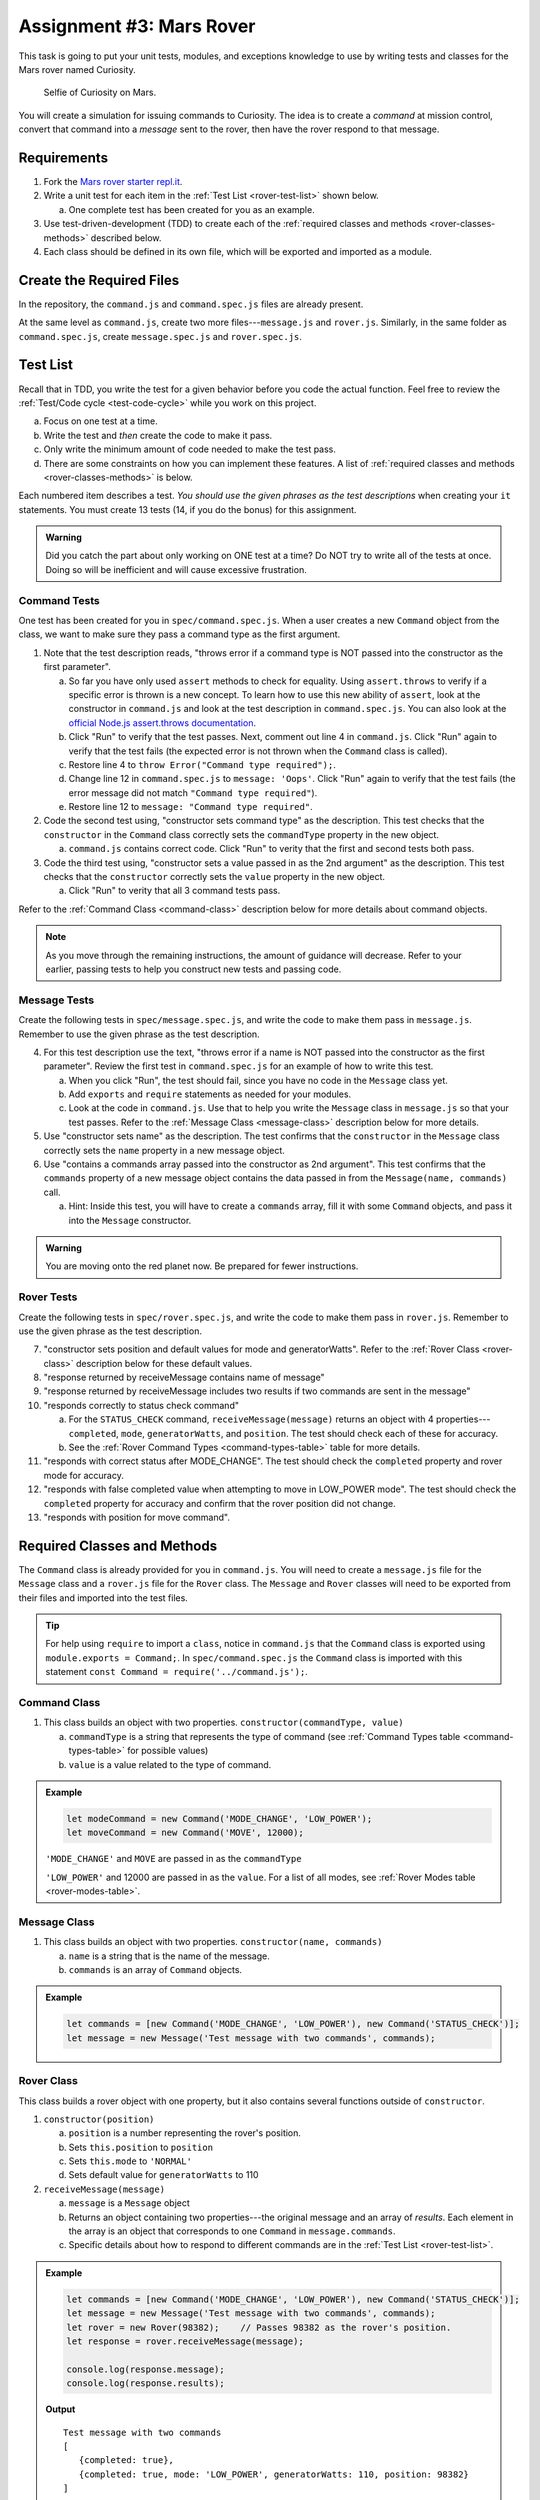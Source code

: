 Assignment #3: Mars Rover
==========================

This task is going to put your unit tests, modules, and exceptions knowledge to
use by writing tests and classes for the Mars rover named Curiosity.

.. figure:: figures/curiosity-rover-selfie.jpg
   :alt: Image of Curiosity rover taken by the rover on Mars.

   Selfie of Curiosity on Mars.

You will create a simulation for issuing commands to Curiosity. The idea is to
create a *command* at mission control, convert that command into a *message*
sent to the rover, then have the rover respond to that message.

Requirements
------------

#. Fork the `Mars rover starter repl.it <https://repl.it/@launchcode/mars-rover-starter>`__.
#. Write a unit test for each item in the :ref:`Test List <rover-test-list>`
   shown below.

   a. One complete test has been created for you as an example.

#. Use test-driven-development (TDD) to create each of the
   :ref:`required classes and methods <rover-classes-methods>` described below.

#. Each class should be defined in its own file, which will be exported and
   imported as a module.

.. _rover-test-list:

Create the Required Files
--------------------------

In the repository, the ``command.js`` and ``command.spec.js`` files are already
present.

At the same level as ``command.js``, create two more files---``message.js`` and
``rover.js``. Similarly, in the same folder as ``command.spec.js``, create
``message.spec.js`` and ``rover.spec.js``.

Test List
----------

Recall that in TDD, you write the test for a given behavior before you code the
actual function. Feel free to review the
:ref:`Test/Code cycle <test-code-cycle>` while you work on this project.

a. Focus on one test at a time.
b. Write the test and *then* create the code to make it pass.
c. Only write the minimum amount of code needed to make the test pass.
d. There are some constraints on how you can implement these features. A list
   of :ref:`required classes and methods <rover-classes-methods>` is below.

Each numbered item describes a test. *You should use the given phrases as the
test descriptions* when creating your ``it`` statements. You must create 13
tests (14, if you do the bonus) for this assignment.

.. admonition:: Warning

   Did you catch the part about only working on ONE test at a time? Do NOT try
   to write all of the tests at once. Doing so will be inefficient and will
   cause excessive frustration.

Command Tests
^^^^^^^^^^^^^^

One test has been created for you in ``spec/command.spec.js``. When a user
creates a new ``Command`` object from the class, we want to make sure they pass
a command type as the first argument.

#. Note that the test description reads, "throws error if a command type is NOT
   passed into the constructor as the first parameter".

   a. So far you have only used ``assert`` methods to check for equality.
      Using ``assert.throws`` to verify if a specific error is thrown is a new
      concept. To learn how to use this new ability of ``assert``, look at the
      constructor in ``command.js`` and look at the test description in
      ``command.spec.js``. You can also look at the
      `official Node.js assert.throws documentation <https://nodejs.org/docs/latest-v10.x/api/assert.html#assert_assert_throws_fn_error_message>`__.
   b. Click "Run" to verify that the test passes. Next, comment out line 4 in
      ``command.js``. Click "Run" again to verify that the test fails (the
      expected error is not thrown when the ``Command`` class is called).
   c. Restore line 4 to ``throw Error("Command type required");``.
   d. Change line 12 in ``command.spec.js`` to ``message: 'Oops'``. Click "Run"
      again to verify that the test fails (the error message did not match
      ``"Command type required"``).
   e. Restore line 12 to ``message: "Command type required"``.

#. Code the second test using, "constructor sets command type" as the
   description. This test checks that the ``constructor`` in the ``Command``
   class correctly sets the ``commandType`` property in the new object.

   a. ``command.js`` contains correct code. Click "Run" to verity that the first
      and second tests both pass.

#. Code the third test using, "constructor sets a value passed in as the 2nd
   argument" as the description. This test checks that the ``constructor``
   correctly sets the ``value`` property in the new object.

   a. Click "Run" to verity that all 3 command tests pass.

Refer to the :ref:`Command Class <command-class>` description below for more
details about command objects.

.. admonition:: Note

   As you move through the remaining instructions, the amount of guidance will
   decrease. Refer to your earlier, passing tests to help you construct new
   tests and passing code.

Message Tests
^^^^^^^^^^^^^

Create the following tests in ``spec/message.spec.js``, and write the code to
make them pass in ``message.js``. Remember to use the given phrase as the test
description.

4. For this test description use the text, "throws error if a name is NOT
   passed into the constructor as the first parameter". Review the first test
   in ``command.spec.js`` for an example of how to write this test.

   a. When you click "Run", the test should fail, since you have no code in
      the ``Message`` class yet.
   b. Add ``exports`` and ``require`` statements as needed for your modules.
   c. Look at the code in ``command.js``. Use that to help you write the
      ``Message`` class in ``message.js`` so that your test passes. Refer to
      the :ref:`Message Class <message-class>` description below for more
      details.

#. Use "constructor sets name" as the description. The test confirms
   that the ``constructor`` in the ``Message`` class correctly sets the
   ``name`` property in a new message object.
#. Use "contains a commands array passed into the constructor as 2nd argument".
   This test confirms that the ``commands`` property of a new message object
   contains the data passed in from the ``Message(name, commands)`` call.

   a. Hint: Inside this test, you will have to create a ``commands`` array, fill
      it with some ``Command`` objects, and pass it into the ``Message``
      constructor.

.. admonition:: Warning

   You are moving onto the red planet now. Be prepared for fewer instructions.

Rover Tests
^^^^^^^^^^^^

Create the following tests in ``spec/rover.spec.js``, and write the code to
make them pass in ``rover.js``. Remember to use the given phrase as the test
description.

7. "constructor sets position and default values for mode and generatorWatts".
   Refer to the :ref:`Rover Class <rover-class>` description below for these
   default values.
#. "response returned by receiveMessage contains name of message"
#. "response returned by receiveMessage includes two results if two commands
   are sent in the message"
#. "responds correctly to status check command"

   a. For the ``STATUS_CHECK`` command, ``receiveMessage(message)`` returns an
      object with 4 properties---``completed``, ``mode``, ``generatorWatts``,
      and ``position``. The test should check each of these for accuracy.
   b. See the :ref:`Rover Command Types <command-types-table>` table for more
      details.

#. "responds with correct status after MODE_CHANGE". The test should check the
   ``completed`` property and rover mode for accuracy.
#. "responds with false completed value when attempting to move in LOW_POWER
   mode". The test should check the ``completed`` property for accuracy and
   confirm that the rover position did not change.
#. "responds with position for move command".

.. _rover-classes-methods:

Required Classes and Methods
----------------------------

The ``Command`` class is already provided for you in ``command.js``. You will
need to create a ``message.js`` file for the ``Message`` class and a
``rover.js`` file for the ``Rover`` class. The ``Message`` and ``Rover``
classes will need to be exported from their files and imported into the test
files.

.. admonition:: Tip

   For help using ``require`` to import a ``class``, notice in ``command.js``
   that the ``Command`` class is exported using ``module.exports = Command;``.
   In ``spec/command.spec.js`` the ``Command`` class is imported with this
   statement ``const Command = require('../command.js');``.

.. _command-class:

Command Class
^^^^^^^^^^^^^

#. This class builds an object with two properties.
   ``constructor(commandType, value)``

   a. ``commandType`` is a string that represents the type of command (see
      :ref:`Command Types table <command-types-table>` for possible values)
   b. ``value`` is a value related to the type of command.

.. admonition:: Example

   .. sourcecode:: js

      let modeCommand = new Command('MODE_CHANGE', 'LOW_POWER');
      let moveCommand = new Command('MOVE', 12000);

   ``'MODE_CHANGE'`` and ``MOVE`` are passed in as the ``commandType``

   ``'LOW_POWER'`` and 12000 are passed in as the ``value``. For a list of all
   modes, see :ref:`Rover Modes table <rover-modes-table>`.

.. _message-class:

Message Class
^^^^^^^^^^^^^

#. This class builds an object with two properties.
   ``constructor(name, commands)``

   a. ``name`` is a string that is the name of the message.
   b. ``commands`` is an array of ``Command`` objects.

.. admonition:: Example

   .. sourcecode:: js

      let commands = [new Command('MODE_CHANGE', 'LOW_POWER'), new Command('STATUS_CHECK')];
      let message = new Message('Test message with two commands', commands);

.. _rover-class:

Rover Class
^^^^^^^^^^^

This class builds a rover object with one property, but it also contains
several functions outside of ``constructor``.

#. ``constructor(position)``

   a. ``position`` is a number representing the rover's position.
   b. Sets ``this.position`` to ``position``
   c. Sets ``this.mode`` to ``'NORMAL'``
   d. Sets default value for ``generatorWatts`` to 110

#. ``receiveMessage(message)``

   a. ``message`` is a ``Message`` object
   b. Returns an object containing two properties---the original message and an
      array of *results*. Each element in the array is an object that
      corresponds to one ``Command`` in ``message.commands``.
   c. Specific details about how to respond to different commands are in the
      :ref:`Test List <rover-test-list>`.

.. admonition:: Example

   .. sourcecode:: js

      let commands = [new Command('MODE_CHANGE', 'LOW_POWER'), new Command('STATUS_CHECK')];
      let message = new Message('Test message with two commands', commands);
      let rover = new Rover(98382);    // Passes 98382 as the rover's position.
      let response = rover.receiveMessage(message);

      console.log(response.message);
      console.log(response.results);

   **Output**

   ::

      Test message with two commands
      [
         {completed: true},
         {completed: true, mode: 'LOW_POWER', generatorWatts: 110, position: 98382}
      ]

.. _command-types-table:

Rover Command Types
--------------------
.. list-table::
   :widths: auto
   :header-rows: 1

   * - Command
     - Value sent with command
     - Result returned from ``receiveMessage``
   * - MOVE
     - Number representing the position the rover should move to.
     - ``{completed: true, position: 88929237}``
   * - STATUS_CHECK
     - No values sent with this command.
     - ``{completed: true, mode: 'NORMAL', generatorWatts: 110, position: 87382098}`` Values for ``mode``, ``generatorWatts``, ``position`` will depend on current state of rover.
   * - MODE_CHANGE
     - String representing rover mode (see modes)
     - ``{completed: true}``

.. note::

   The response value for ``completed`` will be ``false`` if the command could
   NOT be completed.

.. _rover-modes-table:

Rover Modes
-----------
.. list-table::
   :widths: auto
   :header-rows: 1

   * - Mode
     - Restrictions
   * - LOW_POWER
     - Can't be moved in this state.
   * - NORMAL
     - None


Bonus Mission
--------------

Add the following test that checks for unknown commands in
``spec/rover.spec.js``.

14. Responds with, "completed false and a message for an unknown command".

Submitting Your Work
--------------------

In Canvas, open the Mars Rover assignment and click the "Submit" button.
An input box will appear.

Copy the URL for your repl.it project and paste it into the box, then click
"Submit" again.
